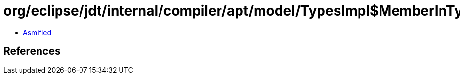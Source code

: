 = org/eclipse/jdt/internal/compiler/apt/model/TypesImpl$MemberInTypeFinder.class

 - link:TypesImpl$MemberInTypeFinder-asmified.java[Asmified]

== References

